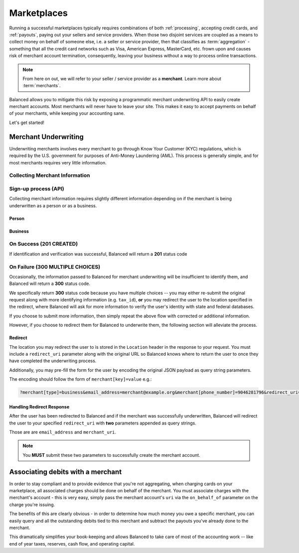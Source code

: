 .. _marketplaces:

Marketplaces
============

Running a successful marketplaces typically requires combinations of both
:ref:`processing`, accepting credit cards, and :ref:`payouts`, paying out your
sellers and service providers. When those two disjoint services are coupled
as a means to collect money on behalf of someone else, i.e. a seller or
service provider, then that classifies as :term:`aggregation` - something that
all the credit card networks such as Visa, American Express, MasterCard, etc.
frown upon and causes risk of merchant account termination, consequently,
leaving your business without a way to process online transactions.

.. note::
   :class: alert alert-info

   From here on out, we will refer to your seller / service provider as a
   **merchant**. Learn more about :term:`merchants`.

Balanced allows you to mitigate this risk by exposing a programmatic merchant
underwriting API to easily create merchant accounts. Most merchants will
never have to leave your site. This makes it easy to accept payments on behalf
of your merchants, while keeping your accounting sane.

Let's get started!

Merchant Underwriting
---------------------

Underwriting merchants involves every merchant to go through Know Your Customer
(KYC) regulations, which is required by the U.S. government for purposes of
Anti-Money Laundering (AML). This process is generally simple, and for most
merchants requires very little information.

Collecting Merchant Information
~~~~~~~~~~~~~~~~~~~~~~~~~~~~~~~

.. discuss escalating form

Sign-up process (API)
~~~~~~~~~~~~~~~~~~~~~

Collecting merchant information requires slightly different information
depending on if the merchant is being underwritten as a person or as a
business.

Person
''''''

.. dcode:: account_underwrite_person

Business
''''''''

.. dcode:: account_underwrite_business


On Success (201 CREATED)
~~~~~~~~~~~~~~~~~~~~~~~~

If identification and verification was successful, Balanced will return
a **201** status code

On Failure (300 MULTIPLE CHOICES)
~~~~~~~~~~~~~~~~~~~~~~~~~~~~~~~~~

Occasionally, the information passed to Balanced for merchant underwriting will
be insufficient to identify them, and Balanced will return a **300** status
code.

We specifically return **300** status code because you have multiple choices
-- you may either re-submit the original request along with more identifying
information (e.g. ``tax_id``), **or** you may redirect the user to the
location specified in the redirect, where Balanced will ask for more
information to verify the user's identity with state and federal databases.

If you choose to submit more information, then simply repeat the above
flow with corrected or additional information.

However, if you choose to redirect them for Balanced to underwrite them, the
following section will alleviate the process.

Redirect
''''''''

The location you may redirect the user to is stored in the ``Location``
header in the response to your request. You must include a
``redirect_uri`` parameter along with the original URL so Balanced knows where
to return the user to once they have completed the underwriting process.

Additionally, you may pre-fill the form for the user by encoding the
original JSON payload as query string parameters.

The encoding should follow the form of ``merchant[key]=value`` e.g.:

.. code-block:: javascript

    ?merchant[type]=business&email_address=merchant@example.org&merchant[phone_number]=9046281796&redirect_uri=https://yoursite.com/verify

Handling Redirect Response
''''''''''''''''''''''''''

After the user has been redirected to Balanced and if the merchant was
successfully underwritten, Balanced will redirect the user to your specified
``redirect_uri`` with **two** parameters appended as query strings.

Those are are ``email_address`` and ``merchant_uri``.

.. todo:: clarify this..

.. note::
  :class: alert alert-info

  You **MUST** submit these two parameters to successfully create the merchant
  account.


Associating debits with a merchant
----------------------------------

In order to stay compliant and to provide evidence that you're not aggregating,
when charging cards on your marketplace, all associated charges should be done
on behalf of the merchant. You must associate charges with the merchant's
account - this is very easy, simply pass the merchant account's ``uri`` via
the ``on_behalf_of`` parameter on the charge you're issuing.

.. todo:: show example

The benefits of this are clearly obvious - in order to determine how much money
you owe a specific merchant, you can easily query and all the outstanding debits
tied to this merchant and subtract the payouts you've already done to the
merchant.

.. accounting benefits

This dramatically simplifies your book-keeping and allows Balanced to take
care of most of the accounting work -- like end of year taxes, reserves, cash
flow, and operating capital.


.. Best Practices
.. --------------
..
.. Using Meta for Custom Annotation
.. ~~~~~~~~~~~~~~~~~~~~~~~~~~~~~~~~
..
.. Breakdown of Escrow Balance by Merchant
.. ~~~~~~~~~~~~~~~~~~~~~~~~~~~~~~~~~~~~~~~
..
.. _Rent My Bike: https://rentmybike.co
